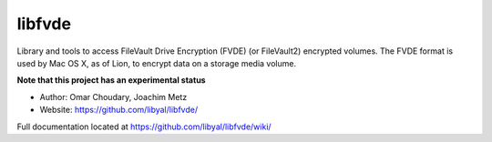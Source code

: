 libfvde
==================================
Library and tools to access FileVault Drive Encryption (FVDE) (or FileVault2) encrypted volumes. The FVDE format is used by Mac OS X, as of Lion, to encrypt data on a storage media volume. 

**Note that this project has an experimental status**

* Author: Omar Choudary, Joachim Metz
* Website: https://github.com/libyal/libfvde/

Full documentation located at https://github.com/libyal/libfvde/wiki/
